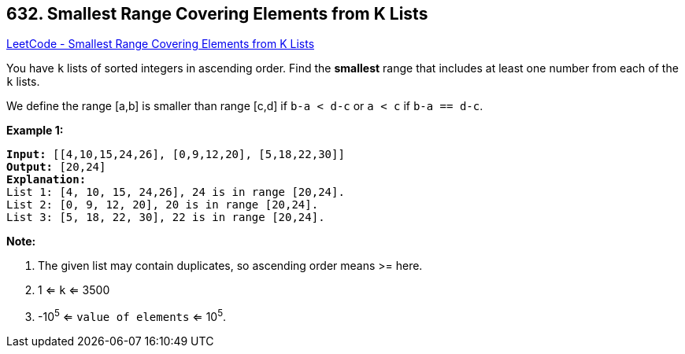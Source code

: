 == 632. Smallest Range Covering Elements from K Lists

https://leetcode.com/problems/smallest-range-covering-elements-from-k-lists/[LeetCode - Smallest Range Covering Elements from K Lists]

You have `k` lists of sorted integers in ascending order. Find the *smallest* range that includes at least one number from each of the `k` lists.

We define the range [a,b] is smaller than range [c,d] if `b-a < d-c` or `a < c` if `b-a == d-c`.

 

*Example 1:*

[subs="verbatim,quotes,macros"]
----
*Input:* [[4,10,15,24,26], [0,9,12,20], [5,18,22,30]]
*Output:* [20,24]
*Explanation:* 
List 1: [4, 10, 15, 24,26], 24 is in range [20,24].
List 2: [0, 9, 12, 20], 20 is in range [20,24].
List 3: [5, 18, 22, 30], 22 is in range [20,24].
----

 

*Note:*


. The given list may contain duplicates, so ascending order means >= here.
. 1 <= `k` <= 3500
. -10^5^ <= `value of elements` <= 10^5^.



